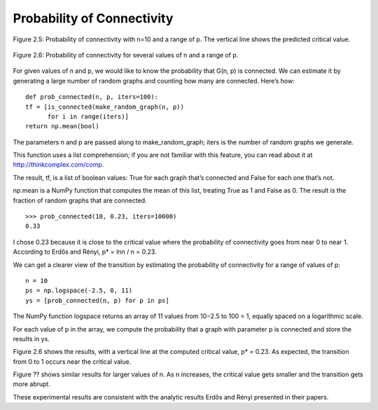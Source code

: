 Probability of Connectivity
---------------------------

.. _fig_cpp_reference:

.. figure:: Figures/thinkcomplexity2005.png
   :align: center
   :alt: "Figure 2.5: Probability of connectivity with n=10 and a range of p. The vertical line shows the predicted critical valu"

   Figure 2.5: Probability of connectivity with n=10 and a range of p. The vertical line shows the predicted critical value.


.. figure:: Figures/thinkcomplexity2006.png
   :align: center
   :alt: "Figure 2.6: Probability of connectivity for several values of n and a range of p."

   Figure 2.6: Probability of connectivity for several values of n and a range of p.


For given values of n and p, we would like to know the probability that G(n, p) is connected. We can estimate it by generating a large number of random graphs and counting how many are connected. Here’s how:

::

    def prob_connected(n, p, iters=100):
    tf = [is_connected(make_random_graph(n, p))
          for i in range(iters)]
    return np.mean(bool)

The parameters n and p are passed along to make_random_graph; iters is the number of random graphs we generate.

This function uses a list comprehension; if you are not familiar with this feature, you can read about it at http://thinkcomplex.com/comp.

The result, tf, is a list of boolean values: True for each graph that’s connected and False for each one that’s not.

np.mean is a NumPy function that computes the mean of this list, treating True as 1 and False as 0. The result is the fraction of random graphs that are connected.

::

    >>> prob_connected(10, 0.23, iters=10000)
    0.33

I chose 0.23 because it is close to the critical value where the probability of connectivity goes from near 0 to near 1. According to Erdős and Rényi, p* = lnn / n = 0.23.

We can get a clearer view of the transition by estimating the probability of connectivity for a range of values of p:

::

    n = 10
    ps = np.logspace(-2.5, 0, 11)
    ys = [prob_connected(n, p) for p in ps]

The NumPy function logspace returns an array of 11 values from 10−2.5 to 100 = 1, equally spaced on a logarithmic scale.


For each value of p in the array, we compute the probability that a graph with parameter p is connected and store the results in ys.

Figure 2.6 shows the results, with a vertical line at the computed critical value, p* = 0.23. As expected, the transition from 0 to 1 occurs near the critical value.

Figure ?? shows similar results for larger values of n. As n increases, the critical value gets smaller and the transition gets more abrupt.

These experimental results are consistent with the analytic results Erdős and Rényi presented in their papers.

